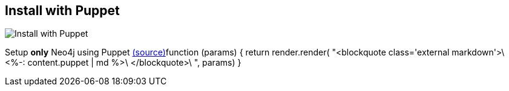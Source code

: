 == Install with Puppet
:type: article
:path: /c/article/puppet
image::http://www.lennu.net/images/blog/2012-11-01/1/1.png[Install with Puppet,role=thumbnail]


[INTRO]
Setup *only* Neo4j using Puppet https://github.com/neo4j-contrib/neo4j-puppet/blob/master/README.md[(source)]function (params) {
                return render.render(
                    "<blockquote class='external markdown'>\
                                <%-: content.puppet | md %>\
                            </blockquote>\
                ", params)
            }